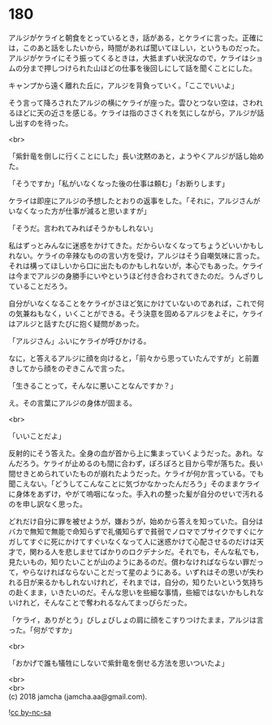 #+OPTIONS: toc:nil
#+OPTIONS: \n:t

* 180

  アルジがケライと朝食をとっているとき，話がある，とケライに言った。正確には，このあと話をしたいから，時間があれば聞いてほしい，というものだった。アルジがケライにそう振ってくるときは，大抵まずい状況なので，ケライはショムの分まで押しつけられた山ほどの仕事を後回しにして話を聞くことにした。

  キャンプから遠く離れた丘に，アルジを背負っていく。「ここでいいよ」

  そう言って降ろされたアルジの横にケライが座った。雲ひとつない空は，さわれるほどに天の近さを感じる。ケライは指のささくれを気にしながら，アルジが話し出すのを待った。

  <br>

  「紫針竜を倒しに行くことにした」長い沈黙のあと，ようやくアルジが話し始めた。

  「そうですか」「私がいなくなった後の仕事は頼む」「お断りします」

  ケライは即座にアルジの予想したとおりの返事をした。「それに，アルジさんがいなくなった方が仕事が減ると思いますが」

  「そうだ。言われてみればそうかもしれない」

  私はずっとみんなに迷惑をかけてきた。だからいなくなってちょうどいいかもしれない。ケライの辛辣なものの言い方を受け，アルジはそう自嘲気味に言った。それは構ってほしいから口に出たものかもしれないが，本心でもあった。ケライは今までアルジの身勝手にいやというほど付き合わされてきたのだ。うんざりしていることだろう。

  自分がいなくなることをケライがさほど気にかけていないのであれば，これで何の気兼ねもなく，いくことができる。そう決意を固めるアルジをよそに，ケライはアルジと話すたびに抱く疑問があった。

  「アルジさん」ふいにケライが呼びかける。

  なに，と答えるアルジに顔を向けると，「前々から思っていたんですが」と前置きしてから顔をのぞきこんで言った。

  「生きることって，そんなに悪いことなんですか？」

  え。その言葉にアルジの身体が固まる。

  <br>

  「いいことだよ」

  反射的にそう答えた。全身の血が首から上に集まっていくようだった。あれ。なんだろう。ケライが止めるのも間に合わず，ぽろぽろと目から雫が落ちた。長い間せきとめられていたものが崩れたようだった。ケライが何か言っている。でも聞こえない。「どうしてこんなことに気づかなかったんだろう」そのままケライに身体をあずけ，やがて嗚咽になった。手入れの整った髪が自分のせいで汚れるのを申し訳なく思った。

  どれだけ自分に罪を被せようが，嫌おうが，始めから答えを知っていた。自分はバカで無知で無能で命知らずで礼儀知らずで貧弱でノロマでブサイクですぐにケガしてすぐに死にかけてすぐいなくなって人に迷惑かけて心配させるのだけは天才で，関わる人を悲しませてばかりのロクデナシだ。それでも，そんな私でも，見たいもの，知りたいことが山のようにあるのだ。償わなければならない罪だって，やらなければならないことだって星のようにある。いずれはその思いが失われる日が来るかもしれないけれど，それまでは，自分の，知りたいという気持ちの赴くまま，いきたいのだ。そんな思いを些細な事情，些細ではないかもしれないけれど，そんなことで奪われるなんてまっぴらだった。

  「ケライ，ありがとう」びしょびしょの肩に顔をこすりつけたまま，アルジは言った。「何がですか」

  <br>

  「おかげで誰も犠牲にしないで紫針竜を倒せる方法を思いついたよ」

  <br>
  <br>
  (c) 2018 jamcha (jamcha.aa@gmail.com).

  ![[https://i.creativecommons.org/l/by-nc-sa/4.0/88x31.png][cc by-nc-sa]]
